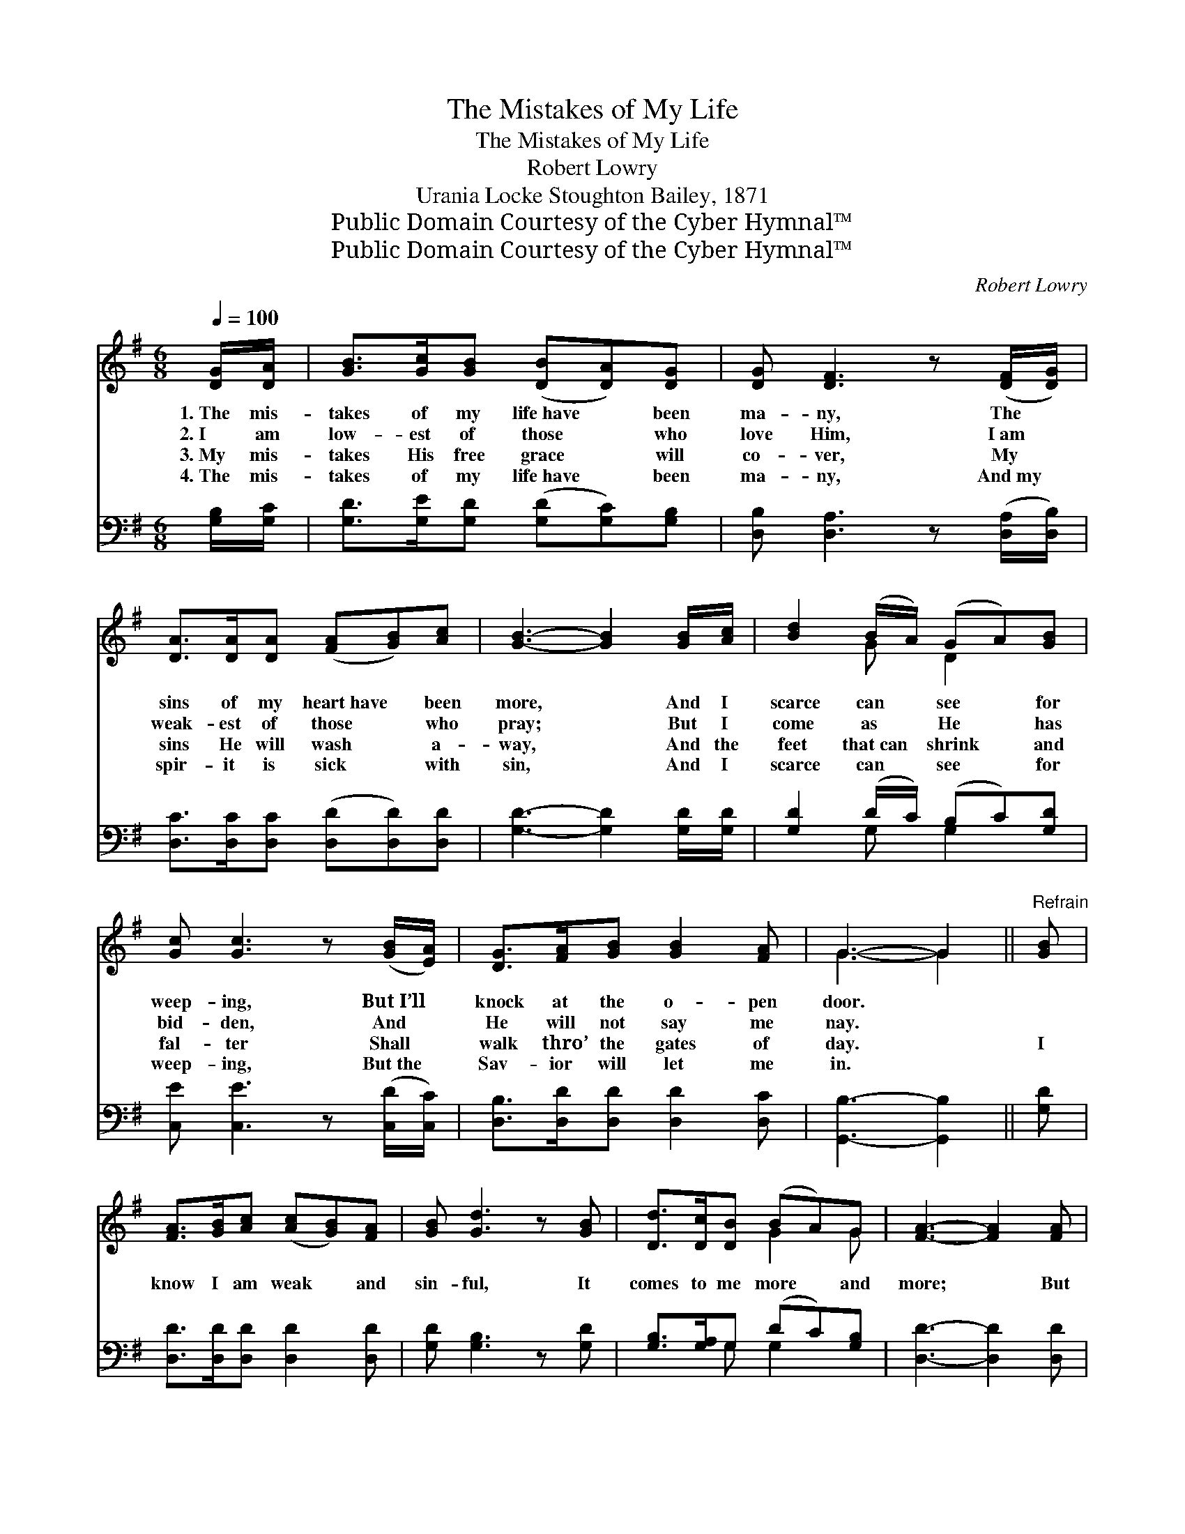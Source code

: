 X:1
T:The Mistakes of My Life
T:The Mistakes of My Life
T:Robert Lowry
T:Urania Locke Stoughton Bailey, 1871
T:Public Domain Courtesy of the Cyber Hymnal™
T:Public Domain Courtesy of the Cyber Hymnal™
C:Robert Lowry
Z:Public Domain
Z:Courtesy of the Cyber Hymnal™
%%score ( 1 2 ) ( 3 4 )
L:1/8
Q:1/4=100
M:6/8
K:G
V:1 treble 
V:2 treble 
V:3 bass 
V:4 bass 
V:1
 [DG]/[DA]/ | [GB]>[Gc][GB] ([DB][DA])[DG] | [DG] [DF]3 z ([DF]/[DG]/) | %3
w: 1.~The mis-|takes of my life~have * been|ma- ny, The *|
w: 2.~I am|low- est of those * who|love Him, I~am *|
w: 3.~My mis-|takes His free grace * will|co- ver, My *|
w: 4.~The mis-|takes of my life~have * been|ma- ny, And~my *|
 [DA]>[DA][DA] ([FA][GB])[Ac] | [GB]3- [GB]2 [GB]/[Ac]/ | [Bd]2 (B/A/) (GA)[GB] | %6
w: sins of my heart~have * been|more, * And I|scarce can * see * for|
w: weak- est of those * who|pray; * But I|come as * He * has|
w: sins He will wash * a-|way, * And the|feet that~can * shrink * and|
w: spir- it is sick * with|sin, * And I|scarce can * see * for|
 [Gc] [Gc]3 z ([GB]/[EA]/) | [DG]>[FA][GB] [GB]2 [FA] | G3- G2 ||"^Refrain" [GB] | %10
w: weep- ing, But~I’ll *|knock at the o- pen|door. *||
w: bid- den, And *|He will not say me|nay. *||
w: fal- ter Shall *|walk thro’ the gates of|day. *|I|
w: weep- ing, But~the *|Sav- ior will let me|in. *||
 [FA]>[GB][Ac] ([Ac][GB])[FA] | [GB] [Gd]3 z [GB] | [Dd]>[Dc][DB] (BA)G | [FA]3- [FA]2 [FA] | %14
w: ||||
w: ||||
w: know I am weak * and|sin- ful, It|comes to me more * and|more; * But|
w: ||||
 [GB]>[GB][GB] [Gc][Gd][Ge] | [Fd][FB][FA] [GB]2 [FA] | [EG]>[FA][GB] [GB]2 [FA] | G3- G2 |] %18
w: ||||
w: ||||
w: when the dear Sav- ior shall|bid me come in, I’ll|en- ter the o- pen|door. *|
w: ||||
V:2
 x | x6 | x6 | x6 | x6 | x2 G D2 x | x6 | x6 | G3- G2 || x | x6 | x6 | x3 G2 G | x6 | x6 | x6 | %16
 x6 | G3- G2 |] %18
V:3
 [G,B,]/[G,C]/ | [G,D]>[G,E][G,D] ([G,D][G,C])[G,B,] | [D,B,] [D,A,]3 z ([D,A,]/[D,B,]/) | %3
 [D,C]>[D,C][D,C] ([D,D][D,D])[D,D] | [G,D]3- [G,D]2 [G,D]/[G,D]/ | [G,D]2 (D/C/) (B,C)[G,D] | %6
 [C,E] [C,E]3 z ([C,D]/[C,C]/) | [D,B,]>[D,D][D,D] [D,D]2 [D,C] | [G,,B,]3- [G,,B,]2 || [G,D] | %10
 [D,D]>[D,D][D,D] [D,D]2 [D,D] | [G,D] [G,B,]3 z [G,D] | [G,B,]>[G,A,]G, (DC)[G,B,] | %13
 [D,D]3- [D,D]2 [D,D] | [G,D]>[G,D][=F,D] [E,C][D,B,][C,C] | [D,A,][D,D][D,D] [G,D]2 [D,C] | %16
 [E,B,]>[D,D][G,D] [D,D]2 [D,C] | [G,,B,]3- [G,,B,]2 |] %18
V:4
 x | x6 | x6 | x6 | x6 | x2 G, G,2 x | x6 | x6 | x5 || x | x6 | x6 | x2 G, G,2 x | x6 | x6 | x6 | %16
 x6 | x5 |] %18

